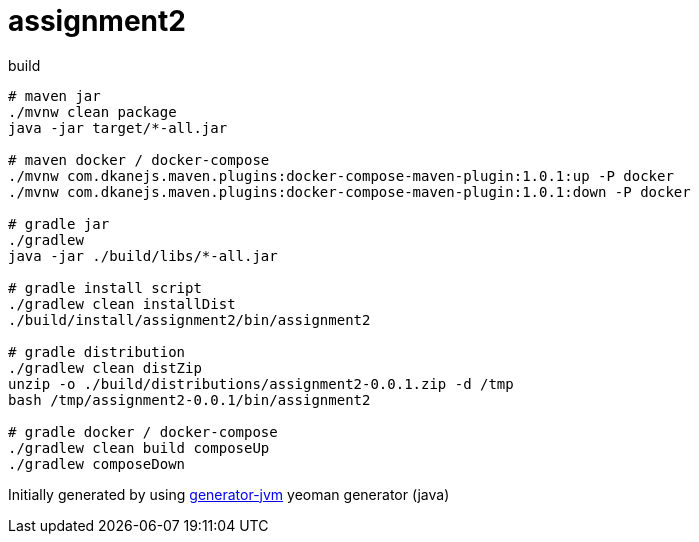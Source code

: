 = assignment2

////
image:https://travis-ci.org/daggerok/assignment2.svg?branch=master["Build Status", link="https://travis-ci.org/daggerok/assignment2"]
image:https://gitlab.com/daggerok/assignment2/badges/master/build.svg["Build Status", link="https://gitlab.com/daggerok/assignment2/-/jobs"]
image:https://img.shields.io/bitbucket/pipelines/daggerok/assignment2.svg["Build Status", link="https://bitbucket.com/daggerok/assignment2"]
////

//tag::content[]

//Read link:https://daggerok.github.io/assignment2[project reference documentation]

.build
[source,bash]
----
# maven jar
./mvnw clean package
java -jar target/*-all.jar

# maven docker / docker-compose
./mvnw com.dkanejs.maven.plugins:docker-compose-maven-plugin:1.0.1:up -P docker
./mvnw com.dkanejs.maven.plugins:docker-compose-maven-plugin:1.0.1:down -P docker

# gradle jar
./gradlew
java -jar ./build/libs/*-all.jar

# gradle install script
./gradlew clean installDist
./build/install/assignment2/bin/assignment2

# gradle distribution
./gradlew clean distZip
unzip -o ./build/distributions/assignment2-0.0.1.zip -d /tmp
bash /tmp/assignment2-0.0.1/bin/assignment2

# gradle docker / docker-compose
./gradlew clean build composeUp
./gradlew composeDown
----

Initially generated by using link:https://github.com/daggerok/generator-jvm/[generator-jvm] yeoman generator (java)

//end::content[]
